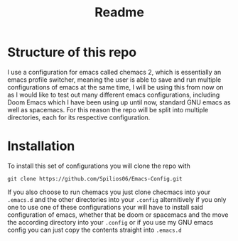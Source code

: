 #+title: Readme

* Structure of this repo

I use a configuration for emacs called chemacs 2, which is essentially an emacs profile switcher, meaning the user is able to save and run multiple configurations of emacs at the same time, I will be using this from now on as I would like to test out many different emacs configurations, including Doom Emacs which I have been using up until now, standard GNU emacs as well as spacemacs. For this reason the repo will be split into multiple directories, each for its respective configuration.

* Installation

To install this set of configurations you will clone the repo with
#+begin_src shell
git clone https://github.com/Spilios06/Emacs-Config.git
#+end_src
If you also choose to run chemacs you just clone checmacs into your =.emacs.d= and the other directories into your =.config= alternitively if you only one to use one of these configurations your will have to install said configuration of emacs, whether that be doom or spacemacs and the move the according directory into your =.config= or if you use my GNU emacs config you can just copy the contents straight into =.emacs.d=
